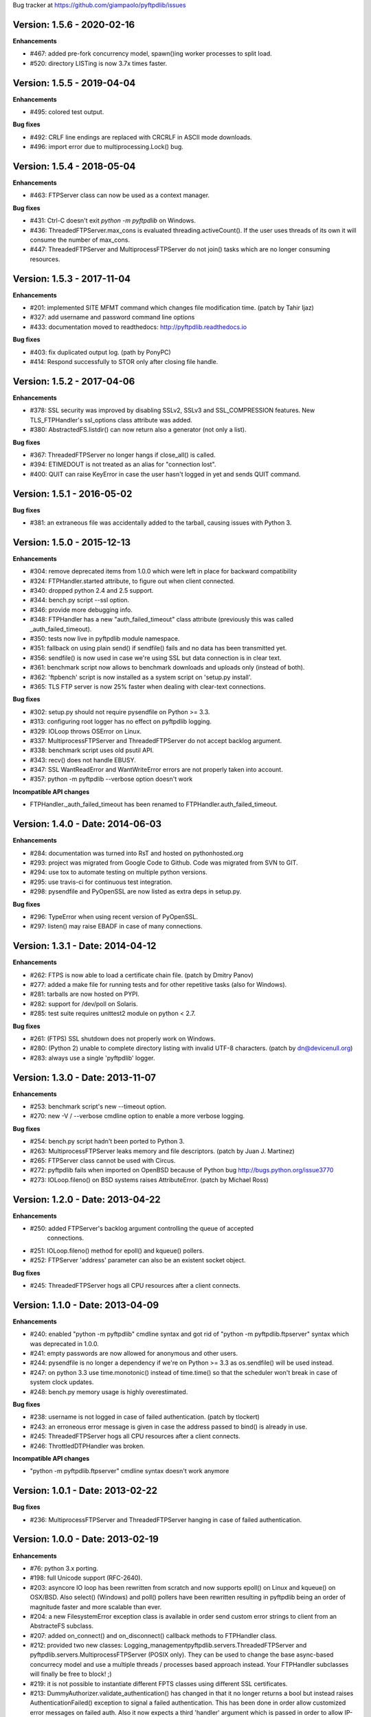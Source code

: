 Bug tracker at https://github.com/giampaolo/pyftpdlib/issues

Version: 1.5.6 - 2020-02-16
===========================

**Enhancements**

- #467: added pre-fork concurrency model, spawn()ing worker processes to split
  load.
- #520: directory LISTing is now 3.7x times faster.

Version: 1.5.5 - 2019-04-04
===========================

**Enhancements**

- #495: colored test output.

**Bug fixes**

- #492: CRLF line endings are replaced with CRCRLF in ASCII mode downloads.
- #496: import error due to multiprocessing.Lock() bug.

Version: 1.5.4 - 2018-05-04
===========================

**Enhancements**

- #463: FTPServer class can now be used as a context manager.

**Bug fixes**

- #431: Ctrl-C doesn't exit `python -m pyftpdlib` on Windows.
- #436: ThreadedFTPServer.max_cons is evaluated threading.activeCount(). If
  the user uses threads of its own it will consume the number of max_cons.
- #447: ThreadedFTPServer and MultiprocessFTPServer do not join() tasks which
  are no longer consuming resources.

Version: 1.5.3 - 2017-11-04
===========================

**Enhancements**

- #201: implemented SITE MFMT command which changes file modification time.
  (patch by Tahir Ijaz)
- #327: add username and password command line options
- #433: documentation moved to readthedocs: http://pyftpdlib.readthedocs.io

**Bug fixes**

- #403: fix duplicated output log. (path by PonyPC)
- #414: Respond successfully to STOR only after closing file handle.

Version: 1.5.2 - 2017-04-06
===========================

**Enhancements**

- #378: SSL security was improved by disabling SSLv2, SSLv3 and SSL_COMPRESSION
  features. New TLS_FTPHandler's ssl_options class attribute was added.
- #380: AbstractedFS.listdir() can now return also a generator (not only a
  list).

**Bug fixes**

- #367: ThreadedFTPServer no longer hangs if close_all() is called.
- #394: ETIMEDOUT is not treated as an alias for "connection lost".
- #400: QUIT can raise KeyError in case the user hasn't logged in yet and sends
  QUIT command.


Version: 1.5.1 - 2016-05-02
===========================

**Bug fixes**

- #381: an extraneous file was accidentally added to the tarball, causing
  issues with Python 3.


Version: 1.5.0 - 2015-12-13
===========================

**Enhancements**

- #304: remove deprecated items from 1.0.0 which were left in place for
  backward compatibility
- #324: FTPHandler.started attribute, to figure out when client connected.
- #340: dropped python 2.4 and 2.5 support.
- #344: bench.py script --ssl option.
- #346: provide more debugging info.
- #348: FTPHandler has a new "auth_failed_timeout" class attribute (previously
  this was called _auth_failed_timeout).
- #350: tests now live in pyftpdlib module namespace.
- #351: fallback on using plain send() if sendfile() fails and no data has been
  transmitted yet.
- #356: sendfile() is now used in case we're using SSL but data connection is
  in clear text.
- #361: benchmark script now allows to benchmark downloads and uploads only
  (instead of both).
- #362: 'ftpbench' script is now installed as a system script on 'setup.py
  install'.
- #365: TLS FTP server is now 25% faster when dealing with clear-text
  connections.

**Bug fixes**

- #302: setup.py should not require pysendfile on Python >= 3.3.
- #313: configuring root logger has no effect on pyftpdlib logging.
- #329: IOLoop throws OSError on Linux.
- #337: MultiprocessFTPServer and ThreadedFTPServer do not accept backlog
  argument.
- #338: benchmark script uses old psutil API.
- #343: recv() does not handle EBUSY.
- #347: SSL WantReadError and WantWriteError errors are not properly taken into
  account.
- #357: python -m pyftpdlib --verbose option doesn't work

**Incompatible API changes**

- FTPHandler._auth_failed_timeout has been renamed to
  FTPHandler.auth_failed_timeout.


Version: 1.4.0 - Date: 2014-06-03
=================================

**Enhancements**

- #284: documentation was turned into RsT and hosted on pythonhosted.org
- #293: project was migrated from Google Code to Github. Code was migrated from
  SVN to GIT.
- #294: use tox to automate testing on multiple python versions.
- #295: use travis-ci for continuous test integration.
- #298: pysendfile and PyOpenSSL are now listed as extra deps in setup.py.

**Bug fixes**

- #296: TypeError when using recent version of PyOpenSSL.
- #297: listen() may raise EBADF in case of many connections.


Version: 1.3.1 - Date: 2014-04-12
=================================

**Enhancements**

- #262: FTPS is now able to load a certificate chain file.  (patch by
  Dmitry Panov)
- #277: added a make file for running tests and for other repetitive tasks
  (also for Windows).
- #281: tarballs are now hosted on PYPI.
- #282: support for /dev/poll on Solaris.
- #285: test suite requires unittest2 module on python < 2.7.

**Bug fixes**

- #261: (FTPS) SSL shutdown does not properly work on Windows.
- #280: (Python 2) unable to complete directory listing with invalid UTF-8
  characters. (patch by dn@devicenull.org)
- #283: always use a single 'pyftpdlib' logger.


Version: 1.3.0 - Date: 2013-11-07
=================================

**Enhancements**

- #253: benchmark script's new --timeout option.
- #270: new -V / --verbose cmdline option to enable a more verbose logging.

**Bug fixes**

- #254: bench.py script hadn't been ported to Python 3.
- #263: MultiprocessFTPServer leaks memory and file descriptors.  (patch by
  Juan J. Martinez)
- #265: FTPServer class cannot be used with Circus.
- #272: pyftpdlib fails when imported on OpenBSD because of Python bug
  http://bugs.python.org/issue3770
- #273: IOLoop.fileno() on BSD systems raises AttributeError.  (patch by
  Michael Ross)


Version: 1.2.0 - Date: 2013-04-22
=================================

**Enhancements**

- #250: added FTPServer's backlog argument controlling the queue of accepted
        connections.
- #251: IOLoop.fileno() method for epoll() and kqueue() pollers.
- #252: FTPServer 'address' parameter can also be an existent socket object.

**Bug fixes**

- #245: ThreadedFTPServer hogs all CPU resources after a client connects.


Version: 1.1.0 - Date: 2013-04-09
=================================

**Enhancements**

- #240: enabled "python -m pyftpdlib" cmdline syntax and got rid of
  "python -m pyftpdlib.ftpserver" syntax which was deprecated in 1.0.0.
- #241: empty passwords are now allowed for anonymous and other users.
- #244: pysendfile is no longer a dependency if we're on Python >= 3.3 as
  os.sendfile() will be used instead.
- #247: on python 3.3 use time.monotonic() instead of time.time() so that the
  scheduler won't break in case of system clock updates.
- #248: bench.py memory usage is highly overestimated.

**Bug fixes**

- #238: username is not logged in case of failed authentication.
  (patch by tlockert)
- #243: an erroneous error message is given in case the address passed to
  bind() is already in use.
- #245: ThreadedFTPServer hogs all CPU resources after a client connects.
- #246: ThrottledDTPHandler was broken.

**Incompatible API changes**

- "python -m pyftpdlib.ftpserver" cmdline syntax doesn't work anymore


Version: 1.0.1 - Date: 2013-02-22
=================================

**Bug fixes**

- #236: MultiprocessFTPServer and ThreadedFTPServer hanging in case of failed
  authentication.


Version: 1.0.0 - Date: 2013-02-19
=================================

**Enhancements**

- #76: python 3.x porting.
- #198: full Unicode support (RFC-2640).
- #203: asyncore IO loop has been rewritten from scratch and now supports
  epoll() on Linux and kqueue() on OSX/BSD.
  Also select() (Windows) and poll() pollers have been rewritten
  resulting in pyftpdlib being an order of magnitude faster and more
  scalable than ever.
- #204: a new FilesystemError exception class is available in order send
  custom error strings to client from an AbstracteFS subclass.
- #207: added on_connect() and on_disconnect() callback methods to FTPHandler
  class.
- #212: provided two new classes:
  Logging_managementpyftpdlib.servers.ThreadedFTPServer and
  pyftpdlib.servers.MultiprocessFTPServer (POSIX only).
  They can be used to change the base async-based concurrecy model and
  use a multiple threads / processes based approach instead.
  Your FTPHandler subclasses will finally be free to block! ;)
- #219: it is not possible to instantiate different FPTS classes using
  different SSL certificates.
- #213: DummyAuthorizer.validate_authentication() has changed in that it
  no longer returns a bool but instead raises AuthenticationFailed()
  exception to signal a failed authentication.
  This has been done in order allow customized error messages on failed
  auth. Also it now expects a third 'handler' argument which is passed in
  order to allow IP-based authentication logic. Existing code overriding
  validate_authentication() must be changed in accordance.
- #223: ftpserver.py has been split in submodules.
- #225: logging module is now used for logging. ftpserver.py's log(), logline()
  and logerror() functions are deprecated.
- #231: FTPHandler.ftp_* methods implementing filesystem-related commands
  now return a meaningful value on success (tipically the path name).
- #234: FTPHandler and DTPHandler class provide a nice __repr__.
- #235: FTPServer.serve_forever() has a new handle_exit parameter which
  can be set to False in order to avoid handling SIGTERM/SIGINT signals
  and logging server start and stop.
- #236: big logging refactoring; by default only useful messages are logged
  (as opposed to *all* commands and responses exchanged by client and
  server).  Also, FTPHandler has a new 'log_prefix' attribute which can
  be used to format every line logged.

**Bug fixes**

- #131: IPv6 dual-stack support was broken.
- #206: can't change directory (CWD) when using UnixAuthorizer and process
  cwd is == "/root".
- #211: pyftpdlib doesn't work if deprecated py-sendfile 1.2.4 module is
  installed.
- #215: usage of FTPHandler.sleeping attribute could lead to 100% CPU usage.
  FTPHandler.sleeping is now removed. self.add_channel() /
  self.del_channel() should be used instead.
- #222: an unhandled exception in handle_error() or close() can cause server
  to crash.
- #229: backslashes on UNIX are not handled properly.
- #232: hybrid IPv4/IPv6 support is broken.  (patch by Claus Klein)

**New modules**

All the code contained in pyftpdlib/ftpserver.py and pyftpdlib/contrib
namespaces has been moved here:

- pyftpdlib.authorizers
- pyftpdlib.filesystems
- pyftpdlib.servers
- pyftpdlib.handlers
- pyftpdlib.log

**New APIs**

- pyftpdlib.authorizers.AuthenticationFailed
- pyftpdlib.filesystems.FilesystemError
- pyftpdlib.servers.ThreadedFTPServer
- pyftpdlib.servers.MultiprocessFTPServer
- pyftpdlib.handlers.FTPHandler's on_connect() and on_disconnect() callbacks.
- pyftpdlib.handlers.FTPHandler.ftp_* methods return a meaningful value on
  success.
- FTPServer, FTPHandler, DTPHandler new ioloop attribute.
- pyftpdlib.lib.ioloop.IOLoop class (not supposed to be used directly)
- pyftpdlib.handlers.FTPHandler.log_prefix

**Deprecated name spaces**

- pyftpdlib.ftpserver
- pyftpdlib.contrib.*

**Incompatible API changes**

- All the main classes have been extracted from ftpserver.py and split into sub
  modules.

  +-------------------------------------+---------------------------------------+
  | Before                              | After                                 |
  +=====================================+=======================================+
  | pyftpdlib.ftpserver.FTPServer       | pyftpdlib.servers.FTPServer           |
  +-------------------------------------+---------------------------------------+
  | pyftpdlib.ftpserver.FTPHandler      | pyftpdlib.handlers.FTPHandler         |
  +-------------------------------------+---------------------------------------+
  | pyftpdlib.ftpserver.DTPHandler      | pyftpdlib.handlers.DTPHandler         |
  +-------------------------------------+---------------------------------------+
  | pyftpdlib.ftpserver.DummyAuthorizer | pyftpdlib.authorizers.DummyAuthorizer |
  +-------------------------------------+---------------------------------------+
  | pyftpdlib.ftpserver.AbstractedFS    | pyftpdlib.filesystems.AbstractedFS    |
  +-------------------------------------+---------------------------------------+

  Same for pyftpflib.contribs namespace which is deprecated.

  +-------------------------------------------------+-----------------------------------------+
  | Before                                          | After                                   |
  +=================================================+=========================================+
  | pyftpdlib.contrib.handlers.TLS_FTPHandler       | pyftpdlib.handlers.TLS_FTPHandler       |
  +-------------------------------------------------+-----------------------------------------+
  | pyftpdlib.contrib.authorizers.UnixAuthorizer    | pyftpdlib.authorizers.UnixAuthorizer    |
  +-------------------------------------------------+-----------------------------------------+
  | pyftpdlib.contrib.authorizers.WindowsAuthorizer | pyftpdlib.authorizers.WindowsAuthorizer |
  +-------------------------------------------------+-----------------------------------------+
  | pyftpdlib.contrib.filesystems.UnixFilesystem    | pyftpdlib.filesystems.UnixFilesystem    |
  +-------------------------------------------------+-----------------------------------------+

  Both imports from pyftpdlib.ftpserver and pyftpdlib.contrib.* will still work
  though and will raise a DeprecationWarning exception.

**Other incompatible API changes**

- DummyAuthorizer.validate_authentication() signature has changed. A third
  'handler' argument is now expected.
- DummyAuthorizer.validate_authentication() is no longer expected to return a
  bool. Instead it is supposed to raise AuthenticationFailed(msg) in case of
  failed authentication and return None otherwise.
  (see issue 213)
- ftpserver.py's log(), logline() and logerror() functions are deprecated.
  logging module is now used instead. See:
  http://code.google.com/p/billiejoex/wiki/Tutorial#4.2_-_Logging_management
- Unicode is now used instead of bytes pretty much everywhere.
- FTPHandler.__init__() and TLS_FTPHandler.__init__() signatures have changed:
  from __init__(conn, server)
  to   __init__(conn, server, ioloop=None)
- FTPServer.server_forever() signature has changed:
  from serve_forever(timeout=1.0, use_poll=False, count=None)
  to   serve_forever(timeout=1.0, blocking=True, handle_exit=True)
- FTPServer.close_all() signature has changed:
  from close_all(ignore_all=False)
  to   close_all()
- FTPServer.serve_forever() and FTPServer.close_all() are no longer class
  methods.
- asyncore.dispatcher and asynchat.async_chat classes has been replaced by:
  pyftpdlib.ioloop.Acceptor
  pyftpdlib.ioloop.Connector
  pyftpdlib.ioloop.AsyncChat
  Any customization relying on asyncore (e.g. use of asyncore.socket_map to
  figure out the number of connected clients) will no longer work.
- pyftpdlib.ftpserver.CallLater and pyftpdlib.ftpserver.CallEvery are
  deprecated. Instead, use self.ioloop.call_later() and self.ioloop.call_every()
  from within the FTPHandler.  Also delay() method of the returned object has
  been removed.
- FTPHandler.sleeping attribute is removed. self.add_channel() and
  self.del_channel() should be used to pause and restart the handler.

**Minor incompatible API changes**

- FTPHandler.respond(resp) -> FTPHandler.respond(resp, logfun=logger.debug)
- FTPHandler.log(resp)     -> FTPHandler.log(resp, logfun=logger.info)
- FTPHandler.logline(resp) -> FTPHandler.logline(resp, logfun=logger.debug)

Version: 0.7.0 - Date: 2012-01-25
=================================

**Enhancements**

- #152: uploads (from server to client) on UNIX are now from 2x (Linux) to 3x
  (OSX) faster because of sendfile(2) system call usage.
- #155: AbstractedFS "root" and "cwd" are no longer read-only properties but
  can be set via setattr().
- #168: added FTPHandler.logerror() method. It can be overridden to provide
  more information (e.g. username) when logging exception tracebacks.
- #174: added support for SITE CHMOD command (change file mode).
- #177: setuptools is now used in setup.py
- #178: added anti flood script in demo directory.
- #181: added CallEvery class to call a function every x seconds.
- #185: pass Debian licenscheck tool.
- #189: the internal scheduler has been rewritten from scratch and it is an
  order of magnitude faster, especially for operations like cancel()
  which are involved when clients are disconnected (hence invoked very
  often). Some benchmarks:
  schedule:   +0.5x,
  reschedule: +1.7x,
  cancel:     +477x (with 1 million scheduled functions),
  run: +8x
  Also, a single scheduled function now consumes 1/3 of the memory thanks
  to ``__slots__`` usage.
- #195: enhanced unix_daemon.py script which (now uses python-daemon library).
- #196: added callback for failed login attempt.
- #200: FTPServer.server_forever() is now a class method.
- #202: added benchmark script.

**Bug fixes**

- #156: data connection must be closed before sending 226/426 reply. This was
  against RFC-959 and was causing problems with older FTP clients.
- #161: MLSD 'unique' fact can provide the same value for files having a
  similar device/inode but that in fact are different.
  (patch by Andrew Scheller)
- #162: (FTPS) SSL shutdown() is not invoked for the control connection.
- #163: FEAT erroneously reports MLSD. (patch by Andrew Scheller)
- #166: (FTPS) an exception on send() can cause server to crash (DoS).
- #167: fix some typos returned on HELP.
- #170: PBSZ and PROT commands are now allowed before authentication fixing
  problems with non-compliant FTPS clients.
- #171: (FTPS) an exception when shutting down the SSL layer can cause server
  to crash (DoS).
- #173: file last modification time shown in LIST response might be in a
  language different than English causing problems with some clients.
- #175: FEAT response now omits to show those commands which are removed from
  proto_cmds map.
- #176: SO_REUSEADDR option is now used for passive data sockets to prevent
  server running out of free ports when using passive_ports directive.
- #187: match proftpd LIST format for files having last modification time
  > 6 months.
- #188: fix maximum recursion depth exceeded exception occurring if client
  quickly connects and disconnects data channel.
- #191: (FTPS) during SSL shutdown() operation the server can end up in an
  infinite loop hogging CPU resources.
- #199: UnixAuthorizer with require_valid_shell option is broken.

**Major API changes since 0.6.0**

- New FTPHandler.use_sendfile attribute.
- sendfile() is now automatically used instead of plain send() if
  pysendfile module is installed.
- FTPServer.serve_forever() is a classmethod.
- AbstractedFS root and cwd properties can now be set via setattr().
- New CallLater class.
- New FTPHandler.on_login_failed(username, password) method.
- New FTPHandler.logerror(msg) method.
- New FTPHandler.log_exception(instance) method.


Version: 0.6.0 - Date: 2011-01-24
=================================

**Enhancements**

- #68: added full FTPS (FTP over SSL/TLS) support provided by new
  TLS_FTPHandler class defined in pyftpdlib.contrib.handlers module.
- #86:  pyftpdlib now reports all ls and MDTM timestamps as GMT times, as
  recommended in RFC-3659.  A FTPHandler.use_gmt_times attributed has
  been added and can be set to False in case local times are desired
  instead.
- #124: pyftpdlib now accepts command line options to configure a stand alone
  anonymous FTP server when running pyftpdlib with python's -m option.
- #125: logs are now provided in a standardized format parsable by log
  analyzers. FTPHandler class provides two new methods to standardize
  both commands and transfers logging: log_cmd() and log_transfer().
- #127: added FTPHandler.masquerade_address_map option which allows you to
  define multiple 1 to 1 mappings in case you run a FTP server with
  multiple private IP addresses behind a NAT firewall with multiple
  public IP addresses.
- #128: files and directories owner and group names and os.readlink are now
  resolved via AbstractedFS methods instead of in format_list().
- #129, #139: added 4 new callbacks to FTPHandler class:
  on_incomplete_file_sent(), on_incomplete_file_received(), on_login()
  and on_logout().
- #130: added UnixAuthorizer and WindowsAuthorizer classes defined in the new
  pyftpdlib.contrib.authorizers module.
- #131: pyftpdlib is now able to serve both IPv4 and IPv6 at the same time by
  using a single socket.
- #133: AbstractedFS constructor now accepts two argumets: root and cmd_channel
  breaking compatibility with previous version.  Also, root and and cwd
  attributes became properties.  The previous bug consisting in resetting
  the root from the ftp handler after user login has been fixed to ease
  the development of subclasses.
- #134: enabled TCP_NODELAY socket option for the FTP command channels
  resulting in pyftpdlib being twice faster.
- #135: Python 2.3 support has been dropped.
- #137: added new pyftpdlib.contrib.filesystems module within
  UnixFilesystem class which permits the client to escape its home
  directory and navigate the real filesystem.
- #138: added DTPHandler.get_elapsed_time() method which returns the transfer
  elapsed time in seconds.
- #144: a "username" parameter is now passed to authorizer's
  terminate_impersonation() method.
- #149: ftpserver.proto_cmds dictionary refactoring and get rid of
  _CommandProperty class.

**Bug fixes**

- #120: an ActiveDTP() instance is not garbage collected in case a client
  issuing PORT disconnects before establishing the data connection.
- #122: a wrong variable name was used in AbstractedFS.validpath method.
- #123: PORT command doesn't bind to correct address in case an alias is
  created for the local network interface.
- #140: pathnames returned in PWD response should have double-quotes '"'
  escaped.
- #143: EINVAL not properly handled causes server crash on OSX.
- #146: SIZE and MDTM commands are now rejected unless the "l" permission has
  been specified for the user.
- #150: path traversal bug: it is possible to move/rename a file outside of the
  user home directory.

**Major API changes since 0.5.2**

- dropped Python 2.3 support.
- all classes are now new-style classes.
- AbstractedFS class:
    - __init__ now accepts two arguments: root and cmd_channel.
    - root and cwd attributes are now read-only properties.
    - 3 new methods have been added:
       - get_user_by_uid()
       - get_group_by_gid()
       - readlink()
- FTPHandler class:
    - new class attributes:
       - use_gmt_times
       - tcp_no_delay
       - masquerade_address_map
    - new methods:
       - on_incomplete_file_sent()
       - on_incomplete_file_received()
       - on_login()
       - on_logout()
       - log_cmd()
       - log_transfer()
    - proto_cmds class attribute has been added.  The FTPHandler class no
       longer relies on "ftpserver.proto_cmds" global dictionary but on
       "ftpserver.FTPHandler.proto_cmds" instead.
- FTPServer class:
     - max_cons attribute defaults to 512 by default instead of 0 (unlimited).
     - server_forever()'s map argument is gone.
- DummyAuthorizer:
     - ValueError exceptions are now raised instead of AuthorizerError.
     - terminate_impersonation() method now expects a "username" parameter.
- DTPHandler.get_elapsed_time() method has been added.
- Added a new package in pyftpdlib namespace: "contrib". Modules (and classes)
   defined here:
     - pyftpdlib.contrib.handlers.py (TLS_FTPHandler)
     - pyftpdlib.contrib.authorizers.py (UnixAuthorizer, WindowsAuthorizer)
     - pyftpdlib.contrib.filesystems (UnixFilesystem)

**Minor API changes since 0.5.2**

- FTPHandler renamed objects:
    - data_server -> _dtp_acceptor
    - current_type -> _current_type
    - restart_position -> _restart_position
    - quit_pending -> _quit_pending
    - af -> _af
    - on_dtp_connection -> _on_dtp_connection
    - on_dtp_close -> _on_dtp_close
    - idler -> _idler
- AbstractedFS.rnfr attribute moved to FTPHandler._rnfr.


Version: 0.5.2 - Date: 2009-09-14
=================================

**Enhancements**

- #103: added unix_daemon.py script.
- #108: a new ThrottledDTPHandler class has been added for limiting the speed
  of downloads and uploads.

**Bug fixes**

- #100: fixed a race condition in FTPHandler constructor which could throw an
  exception in case of connection bashing (DoS).  (thanks Bram Neijt)
- #102: FTPServer.close_all() now removes any unfired delayed call left behind
  to prevent potential memory leaks.
- #104: fixed a bug in FTPServer.handle_accept() where socket.accept() could
  return None instead of a valid address causing the server to crash.
  (OS X only, reported by Wentao Han)
- #104: an unhandled EPIPE exception might be thrown by asyncore.recv() when
  dealing with ill-behaved clients on OS X . (reported by Wentao Han)
- #105: ECONNABORTED might be thrown by socket.accept() on FreeBSD causing the
  server to crash.
- #109: an unhandled EBADF exception might be thrown when using poll() on OSX
  and FreeBSD.
- #111: the license used was not MIT as stated in source files.
- #112: fixed a MDTM related test case failure occurring on 64 bit OSes.
- #113: fixed unix_ftp.py which was treating anonymous as a normal user.
- #114: MLST is now denied unless the "l" permission has been specified for the
  user.
- #115: asyncore.dispatcher.close() is now called before doing any other
  cleanup operation when client disconnects. This way we avoid an endless
  loop which hangs the server in case an exception is raised in close()
  method. (thanks Arkadiusz Wahlig)
- #116: extra carriage returns were added to files transferred in ASCII mode.
- #118: CDUP always changes to "/".
- #119: QUIT sent during a transfer caused a memory leak.

**API changes since 0.5.1**

- ThrottledDTPHandler class has been added.
- FTPHandler.process_command() method has been added.


Version: 0.5.1 - Date: 2009-01-21
=================================

**Enhancements**

- #79: added two new callback methods to FTPHandler class to handle
  "on_file_sent" and "on_file_received" events.
- #82: added table of contents in documentation.
- #92: ASCII transfers are now 200% faster on those systems using "\r\n" as
  line separator (typically Windows).
- #94: a bigger buffer size for send() and recv() has been set resulting in a
  considerable speedup (about 40% faster) for both incoming and outgoing
  data transfers.
- #98: added preliminary support for SITE command.
- #99: a new script implementing FTPS (FTP over TLS/SSL) has been added to the
  demo directory. See:
  http://code.google.com/p/pyftpdlib/source/browse/trunk/demo/tls_ftpd.py

**Bug fixes**

- #78: the idle timeout of passive data connections gets stopped in case of
  rejected "site-to-site" connections.
- #80: demo/md5_ftpd.py should use hashlib module instead of the deprecated md5
  module.
- #81: fixed some tests which were failing on SunOS.
- #84: fixed a very rare unhandled exception which could occur when retrieving
  the first bytes of a corrupted file.
- #85: a positive MKD response is supposed to include the name of the new
  directory.
- #87: SIZE should be rejected when the current TYPE is ASCII.
- #88: REST should be rejected when the current TYPE is ASCII.
- #89: "TYPE AN" was erroneously treated as synonym for "TYPE A" when "TYPE L7"
  should have been used instead.
- #90: an unhandled exception can occur when using MDTM against a file modified
  before year 1900.
- #91: an unhandled exception can occur in case accept() returns None instead
  of a socket (it happens sometimes).
- #95: anonymous is now treated as any other case-sensitive user.

**API changes since 0.5.0**

- FTPHandler gained a new "_extra_feats" private attribute.
- FTPHandler gained two new methods: "on_file_sent" and "on_file_received".


Version: 0.5.0 - Date: 2008-09-20
=================================

**Enhancements**

- #72: pyftpdlib now provides configurable idle timeouts to disconnect client
  after a long time of inactivity.
- #73: imposed a delay before replying for invalid credentials to minimize the
  risk of brute force password guessing (RFC-1123).
- #74: it is now possible to define permission exceptions for certain
  directories (e.g. creating a user which does not have write permission
  except for one sub-directory in FTP root).
- #: Improved bandwidth throttling capabilities of demo/throttled_ftpd.py
  script  by having used the new CallLater class which drastically reduces
  the number of time.time() calls.

**Bug fixes**

- #62: some unit tests were failing on certain dual core machines.
- #71: socket handles are leaked when a data transfer is in progress and user
  QUITs.
- #75: orphaned file was left behind in case STOU failed for insufficient user
  permissions.
- #77: incorrect OOB data management on FreeBSD.

**API changes since 0.4.0**

- FTPHandler, DTPHandler, PassiveDTP and ActiveDTP classes gained a new timeout
  class attribute.
- DummyAuthorizer class gained a new override_perm method.
- A new class called CallLater has been added.
- AbstractedFS.get_stat_dir method has been removed.


Version: 0.4.0 - Date: 2008-05-16
=================================

**Enhancements**

- #65: It is now possible to assume the id of real users when using system
  dependent authorizers.
- #67: added IPv6 support.

**Bug fixes**

- #64: Issue #when authenticating as anonymous user when using UNIX and Windows
  authorizers.
- #66: WinNTAuthorizer does not determine the real user home directory.
- #69: DummyAuthorizer incorrectly uses class attribute instead of instance
  attribute for user_table dictionary.
- #70: a wrong NOOP response code was given.

**API changes since 0.3.0**

- DummyAuthorizer class has now two new methods: impersonate_user() and
  terminate_impersonation().


Version: 0.3.0 - Date: 2008-01-17
=================================

**Enhancements**

- #42: implemented FEAT command (RFC-2389).
- #48: real permissions, owner, and group for files on UNIX platforms are now
  provided when processing LIST command.
- #51: added the new demo/throttled_ftpd.py script.
- #52: implemented MLST and MLSD commands (RFC-3659).
- #58: implemented OPTS command (RFC-2389).
- #59: iterators are now used for calculating requests requiring long time to
  complete (LIST and MLSD commands) drastically increasing the daemon
  scalability when dealing with many connected clients.
- #61: extended the set of assignable user permissions.

**Bug fixes**

- #41: an unhandled exception occurred on QUIT if user was not yet
  authenticated.
- #43: hidden the server identifier returned in STAT response.
- #44: a wrong response code was given on PORT in case of failed connection
  attempt.
- #45: a wrong response code was given on HELP if the provided argument wasn't
  recognized as valid command.
- #46: a wrong response code was given on PASV in case of unauthorized FXP
  connection attempt.
- #47: can't use FTPServer.max_cons option on Python 2.3.
- #49: a "550 No such file or directory" was returned when LISTing a directory
  containing a broken symbolic link.
- #50: DTPHandler class did not respect what specified in ac_out_buffer_size
  attribute.
- #53: received strings having trailing white spaces was erroneously stripped.
- #54: LIST/NLST/STAT outputs are now sorted by file name.
- #55: path traversal vulnerability in case of symbolic links escaping user's
  home directory.
- #56: can't rename broken symbolic links.
- #57: invoking LIST/NLST over a symbolic link which points to a direoctory
  shouldn't list its content.
- #60: an unhandled IndexError exception error was raised in case of certain
  bad formatted PORT requests.

**API changes since 0.2.0**

- New IteratorProducer and BufferedIteratorProducer classes have been added.
- DummyAuthorizer class changes:
    - The permissions management has been changed and the set of available
       permissions have been extended (see Issue #61). add_user() method
       now accepts "eladfm" permissions beyond the old "r" and "w".
    - r_perm() and w_perm() methods have been removed.
    - New has_perm() and get_perms() methods have been added.

- AbstractedFS class changes:
    - normalize() method has been renamed in ftpnorm().
    - translate() method has been renamed in ftp2fs().
    - New methods: fs2ftp(), stat(), lstat(), islink(), realpath(), lexists(),
       validpath().
    - get_list_dir(), get_stat_dir() and format_list() methods now return an
       iterator object instead of a string.
    - format_list() method has a new "ignore_err" keyword argument.
- global debug() function has been removed.


Version: 0.2.0 - Date: 2007-09-17
=================================

**Major enhancements**

- #5: it is now possible to set a maximum number of connections and a maximum
  number of connections from the same IP address.
- #36: added support for FXP site-to-site transfer.
- #39: added NAT/Firewall support with PASV (passive) mode connections.
- #40: it is now possible to set a range of ports to use for passive
  connections.

**RFC-related enhancements**

- #6: accept TYPE AN and TYPE L8 as synonyms for TYPE ASCII and TYPE Binary.
- #7: a new USER command can now be entered at any point to begin the login
  sequence again.
- #10: HELP command arguments are now accepted.
- #12: 554 error response is now returned on RETR/STOR if RESTart fails.
- #15: STAT used with an argument now returns directory LISTing over the
  command channel (RFC-959).

**Security Enhancements**

- #3: stop buffering when extremely long lines are received over the command
  channel.
- #11: data connection is now rejected in case a privileged port is specified
  in PORT command.
- #25: limited the number of attempts to find a unique filename when
  processing STOU command.

**Usability enhancements**

- #: Provided an overridable attribute to easily set number of maximum login
  attempts before disconnecting.
- #: Docstrings are now provided for almost every method and function.
- #30: HELP response now includes the command syntax.
- #31: a compact list of recognized commands is now provided on HELP.
- #32: a detailed error message response is not returned to client in
  case the transfer is interrupted for some unexpected reason.
- #38: write access can now be optionally granted for anonymous user.

**Test suite enhancements**

- # File creation/removal moved into setUp and tearDown methods to avoid
  leaving behind orphaned temporary files in the event of a test suite
  failure.
- #7: added test case for USER provided while already authenticated.
- #7: added test case for REIN while a transfer is in progress.
- #28: added ABOR tests.

**Bug fixes**

- #4: socket's "reuse_address" feature was used after the socket's binding.
- #8: STOU string response didn't follow RFC-1123 specifications.
- #9: corrected path traversal vulnerability affecting file-system path
  translations.
- #14: a wrong response code was returned on CDUP.
- #17: SIZE is now rejected for not regular files.
- #18: a wrong ABOR response code type was returned.
- #19: watch for STOU preceded by REST which makes no sense.
- #20: "attempted login" counter wasn't incremented on wrong username.
- #21: STAT wasn't permitted if user wasn't authenticated yet.
- #22: corrected memory leaks occurring on KeyboardInterrupt/SIGTERM.
- #23: PASS wasn't rejected when user was already authenticated.
- #24: Implemented a workaround over os.strerror() for those systems where it
  is not available (Python CE).
- #24: problem occurred on Windows when using '\\' as user's home directory.
- #26: select() in now used by default instead of poll() because of a bug
  inherited from asyncore.
- #33: some FTPHandler class attributes wasn't resetted on REIN.
- #35: watch for APPE preceded by REST which makes no sense.


Version: 0.1.1 - Date: 2007-03-27
=================================

- Port selection on PASV command has been randomized to prevent a remote user
  to guess how many data connections are in progress on the server.
- Fixed bug in demo/unix_ftpd.py script.
- ftp_server.serve_forever now automatically re-use address if current system
  is posix.
- License changed to MIT.


Version: 0.1.0 - Date: 2007-02-26
=================================

- First proof of concept beta release.
